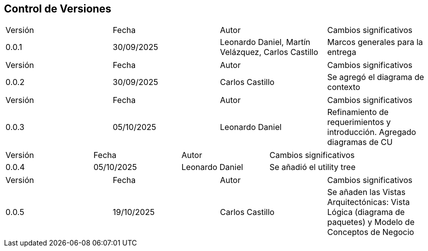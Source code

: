 
== Control de Versiones

[cols="1,1,1,1"]

|===
|Versión
|Fecha
|Autor
|Cambios significativos

|0.0.1
|30/09/2025
|Leonardo Daniel, Martín Velázquez, Carlos Castillo
|Marcos generales para la entrega

|===


[cols="1,1,1,1"]

|===
|Versión
|Fecha
|Autor
|Cambios significativos

|0.0.2
|30/09/2025
|Carlos Castillo
|Se agregó el diagrama de contexto

|===


[cols="1,1,1,1"]

|===
|Versión
|Fecha
|Autor
|Cambios significativos

|0.0.3
|05/10/2025
|Leonardo Daniel
|Refinamiento de requerimientos y introducción. Agregado diagramas de CU

|===

[cols="1,1,1,1"]

|===
|Versión
|Fecha
|Autor
|Cambios significativos

|0.0.4
|05/10/2025
|Leonardo Daniel
|Se añadió el utility tree

|===

[cols="1,1,1,1"]

|===
|Versión
|Fecha
|Autor
|Cambios significativos

|0.0.5
|19/10/2025
|Carlos Castillo
|Se añaden las Vistas Arquitectónicas: Vista Lógica (diagrama de paquetes) y Modelo de Conceptos de Negocio

|===